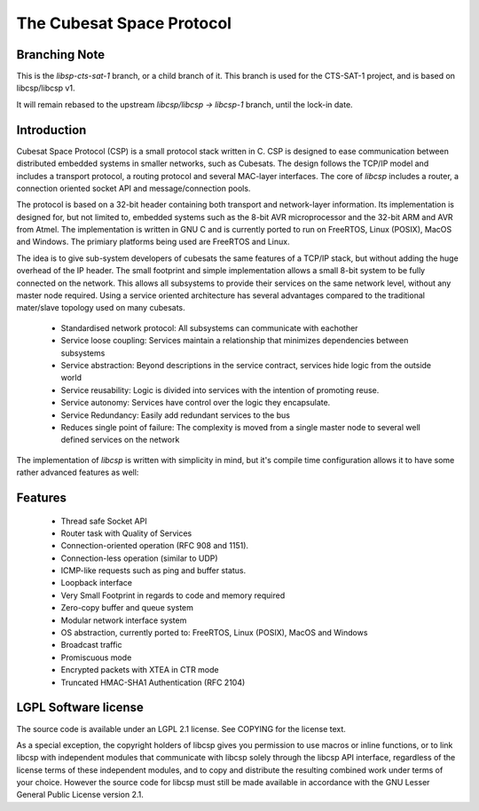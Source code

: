 The Cubesat Space Protocol
==========================

Branching Note
--------------

This is the `libsp-cts-sat-1` branch, or a child branch of it. This branch is used for the CTS-SAT-1 project, and is based on libcsp/libcsp v1.

It will remain rebased to the upstream `libcsp/libcsp -> libcsp-1` branch, until the lock-in date.

Introduction
------------

Cubesat Space Protocol (CSP) is a small protocol stack written in C. CSP is designed to ease communication between distributed embedded systems in smaller networks, such as Cubesats. The design follows the TCP/IP model and includes a transport protocol, a routing protocol and several MAC-layer interfaces. The core of `libcsp` includes a router, a connection oriented socket API and message/connection pools.

The protocol is based on a 32-bit header containing both transport and network-layer information. Its implementation is designed for, but not limited to, embedded systems such as the 8-bit AVR microprocessor and the 32-bit ARM and AVR from Atmel. The implementation is written in GNU C and is currently ported to run on FreeRTOS, Linux (POSIX), MacOS and Windows. The primiary platforms being used are FreeRTOS and Linux.

The idea is to give sub-system developers of cubesats the same features of a TCP/IP stack, but without adding the huge overhead of the IP header. The small footprint and simple implementation allows a small 8-bit system to be fully connected on the network. This allows all subsystems to provide their services on the same network level, without any master node required. Using a service oriented architecture has several advantages compared to the traditional mater/slave topology used on many cubesats.

 * Standardised network protocol: All subsystems can communicate with eachother
 * Service loose coupling: Services maintain a relationship that minimizes dependencies between subsystems
 * Service abstraction: Beyond descriptions in the service contract, services hide logic from the outside world
 * Service reusability: Logic is divided into services with the intention of promoting reuse.
 * Service autonomy: Services have control over the logic they encapsulate.
 * Service Redundancy: Easily add redundant services to the bus
 * Reduces single point of failure: The complexity is moved from a single master node to several well defined services on the network

The implementation of `libcsp` is written with simplicity in mind, but it's compile time configuration allows it to have some rather advanced features as well:

Features
--------

 * Thread safe Socket API
 * Router task with Quality of Services
 * Connection-oriented operation (RFC 908 and 1151).
 * Connection-less operation (similar to UDP)
 * ICMP-like requests such as ping and buffer status.
 * Loopback interface
 * Very Small Footprint in regards to code and memory required
 * Zero-copy buffer and queue system
 * Modular network interface system
 * OS abstraction, currently ported to: FreeRTOS, Linux (POSIX), MacOS and Windows
 * Broadcast traffic
 * Promiscuous mode
 * Encrypted packets with XTEA in CTR mode
 * Truncated HMAC-SHA1 Authentication (RFC 2104)

LGPL Software license
---------------------
The source code is available under an LGPL 2.1 license. See COPYING
for the license text.

As a special exception, the copyright holders of libcsp gives you
permission to use macros or inline functions, or to link libcsp with
independent modules that communicate with libcsp solely through the
libcsp API interface, regardless of the license terms of these
independent modules, and to copy and distribute the resulting combined
work under terms of your choice.  However the source code for libcsp
must still be made available in accordance with the GNU Lesser General
Public License version 2.1.
